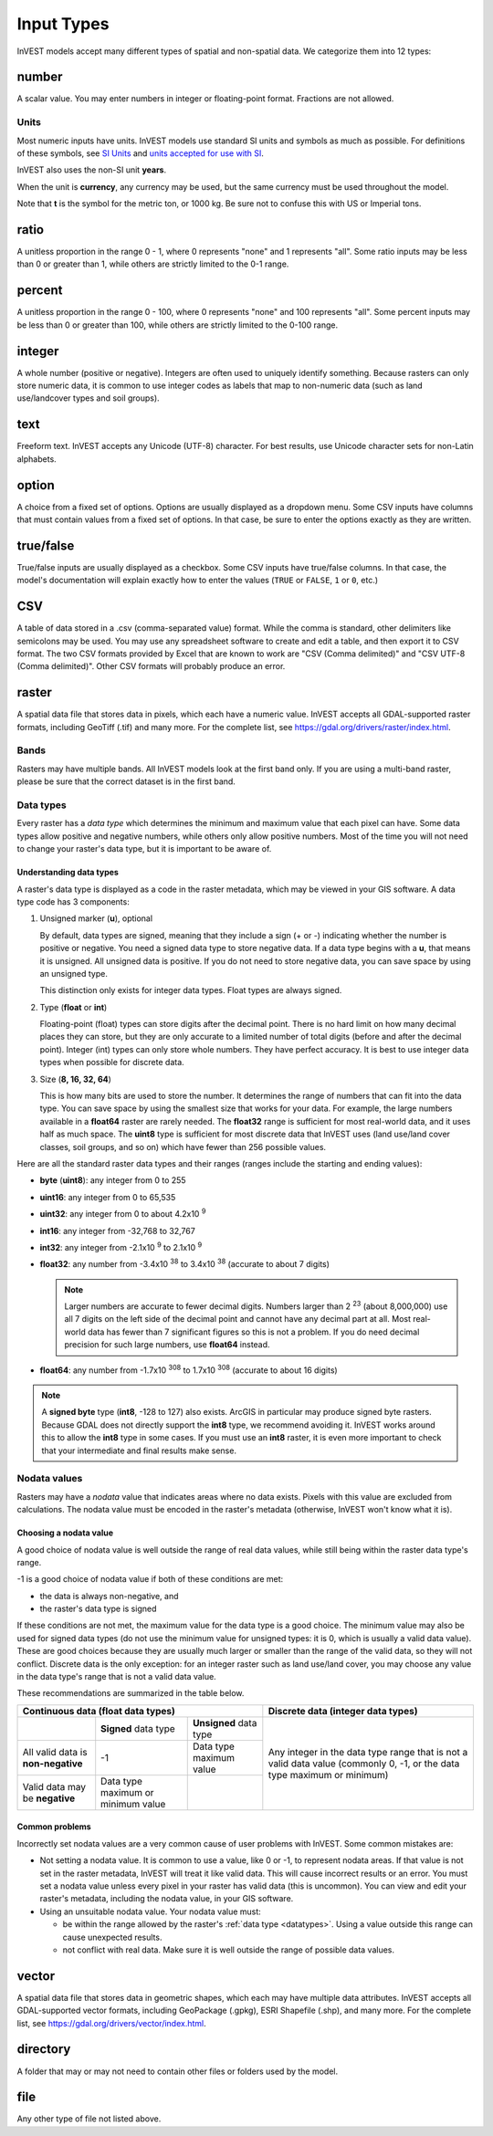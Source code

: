 ***********
Input Types
***********

InVEST models accept many different types of spatial and non-spatial data. We categorize them into 12 types:

.. _number:

number
------
A scalar value. You may enter numbers in integer or floating-point format. Fractions are not allowed.

Units
~~~~~
Most numeric inputs have units. InVEST models use standard SI units and symbols as much as possible. For definitions of these symbols, see `SI Units <https://en.wikipedia.org/wiki/International_System_of_Units#Units_and_prefixes>`_ and `units accepted for use with SI <https://en.wikipedia.org/wiki/Non-SI_units_mentioned_in_the_SI#Units_officially_accepted_for_use_with_the_SI>`_.

InVEST also uses the non-SI unit **years**.

When the unit is **currency**, any currency may be used, but the same currency must be used throughout the model.

Note that **t** is the symbol for the metric ton, or 1000 kg. Be sure not to confuse this with US or Imperial tons.


.. _ratio:

ratio
-----
A unitless proportion in the range 0 - 1, where 0 represents "none" and 1 represents "all".
Some ratio inputs may be less than 0 or greater than 1, while others are strictly limited to the 0-1 range.

.. _percent:

percent
-------
A unitless proportion in the range 0 - 100, where 0 represents "none" and 100 represents "all".
Some percent inputs may be less than 0 or greater than 100, while others are strictly limited to the 0-100 range.

.. _integer:

integer
-------
A whole number (positive or negative). Integers are often used to uniquely identify something.
Because rasters can only store numeric data, it is common to use integer codes as labels that map to non-numeric data
(such as land use/landcover types and soil groups).

.. _text:

text
----
Freeform text. InVEST accepts any Unicode (UTF-8) character. For best results, use Unicode character sets for non-Latin alphabets.

.. _option:

option
------
A choice from a fixed set of options. Options are usually displayed as a dropdown menu. Some CSV inputs have columns that must contain values from a fixed set of options. In that case, be sure to enter the options exactly as they are written.


.. _truefalse:

true/false
----------
True/false inputs are usually displayed as a checkbox. Some CSV inputs have true/false columns. In that case, the model's documentation will explain exactly how to enter the values (``TRUE`` or ``FALSE``, ``1`` or ``0``, etc.)


.. _csv:

CSV
---
A table of data stored in a .csv (comma-separated value) format. While the comma is standard, other delimiters like semicolons may be used. You may use any spreadsheet software to create and edit a table, and then export it to CSV format. The two CSV formats provided by Excel that are known to work are "CSV (Comma delimited)" and "CSV UTF-8 (Comma delimited)". Other CSV formats will probably produce an error.

.. _raster:

raster
------
A spatial data file that stores data in pixels, which each have a numeric value.
InVEST accepts all GDAL-supported raster formats, including GeoTiff (.tif) and many more.
For the complete list, see https://gdal.org/drivers/raster/index.html.

Bands
~~~~~
Rasters may have multiple bands. All InVEST models look at the first band only. If you are using a multi-band raster,
please be sure that the correct dataset is in the first band.


.. _datatypes:

Data types
~~~~~~~~~~
Every raster has a *data type* which determines the minimum and maximum value that each pixel can have. Some data types allow positive and negative numbers, while others only allow positive numbers. Most of the time you will not need to change your raster's data type, but it is important to be aware of.

Understanding data types
^^^^^^^^^^^^^^^^^^^^^^^^
A raster's data type is displayed as a code in the raster metadata, which may be viewed in your GIS software. A data type code has 3 components:

1. Unsigned marker (**u**), optional

   By default, data types are signed, meaning that they include a sign (+ or -) indicating whether the number is positive or negative.
   You need a signed data type to store negative data.
   If a data type begins with a **u**, that means it is unsigned. All unsigned data is positive. If you do not need to store negative data, you can save space by using an unsigned type.

   This distinction only exists for integer data types. Float types are always signed.

2. Type (**float** or **int**)

   Floating-point (float) types can store digits after the decimal point. There is no hard limit on how many decimal places they can store, but they are only accurate to a limited number of total digits (before and after the decimal point).
   Integer (int) types can only store whole numbers. They have perfect accuracy.
   It is best to use integer data types when possible for discrete data.

3. Size (**8, 16, 32, 64**)

   This is how many bits are used to store the number. It determines the range of numbers that can fit into the data type.
   You can save space by using the smallest size that works for your data. For example, the large numbers available in a **float64** raster are rarely needed. The **float32** range is sufficient for most real-world data, and it uses half as much space.
   The **uint8** type is sufficient for most discrete data that InVEST uses (land use/land cover classes, soil groups, and so on) which have fewer than 256 possible values.

Here are all the standard raster data types and their ranges (ranges include the starting and ending values):

- **byte** (**uint8**): any integer from 0 to 255
- **uint16**: any integer from 0 to 65,535
- **uint32**: any integer from 0 to about 4.2x10 :sup:`9`
- **int16**: any integer from -32,768 to 32,767
- **int32**: any integer from -2.1x10 :sup:`9` to 2.1x10 :sup:`9`
- **float32**: any number from -3.4x10 :sup:`38` to 3.4x10 :sup:`38` (accurate to about 7 digits)

  .. note::
     Larger numbers are accurate to fewer decimal digits. Numbers larger than 2 :sup:`23` (about 8,000,000) use all 7 digits on the left side of the decimal point and cannot have any decimal part at all. Most real-world data has fewer than 7 significant figures so this is not a problem. If you do need decimal precision for such large numbers, use **float64** instead.

- **float64**: any number from -1.7x10 :sup:`308` to 1.7x10 :sup:`308` (accurate to about 16 digits)

.. note::
   A **signed byte** type (**int8**, -128 to 127) also exists. ArcGIS in particular may produce signed byte rasters. Because GDAL does not directly support the **int8** type, we recommend avoiding it. InVEST works around this to allow the **int8** type in some cases. If you must use an **int8** raster, it is even more important to check that your intermediate and final results make sense.


Nodata values
~~~~~~~~~~~~~
Rasters may have a *nodata* value that indicates areas where no data exists. Pixels with this value are excluded from calculations.
The nodata value must be encoded in the raster's metadata (otherwise, InVEST won't know what it is).

Choosing a nodata value
^^^^^^^^^^^^^^^^^^^^^^^
A good choice of nodata value is well outside the range of real data values, while still being within the raster data type's range.

-1 is a good choice of nodata value if both of these conditions are met:

- the data is always non-negative, and
- the raster's data type is signed

If these conditions are not met, the maximum value for the data type is a good choice. The minimum value may also be used for
signed data types (do not use the minimum value for unsigned types: it is 0, which is usually a valid data value). These are good choices because they are usually much larger or smaller than the range of the valid data, so they will not conflict.
Discrete data is the only exception: for an integer raster such as land use/land cover, you may choose any value in the data type's range that is not a valid data value.

These recommendations are summarized in the table below.

+------------------------------------+----------------------------+-------------------------+-----------------------------------------+
| **Continuous data (float data types)**                                                    | **Discrete data (integer data types)**  |
+====================================+============================+=========================+=========================================+
|                                    | **Signed** data type       | **Unsigned** data type  | Any integer in the data type range      |
+------------------------------------+----------------------------+-------------------------+ that is not a valid data value          |
| All valid data is **non-negative** | -1                         | Data type maximum value | (commonly 0, -1, or the data type       |
+------------------------------------+----------------------------+-------------------------+ maximum or minimum)                     |
| Valid data may be **negative**     | Data type maximum or       |                         |                                         |
|                                    | minimum value              |                         |                                         |
+------------------------------------+----------------------------+-------------------------+-----------------------------------------+


Common problems
^^^^^^^^^^^^^^^
Incorrectly set nodata values are a very common cause of user problems with InVEST. Some common mistakes are:

- Not setting a nodata value. It is common to use a value, like 0 or -1, to represent nodata areas.
  If that value is not set in the raster metadata, InVEST will treat it like valid data.
  This will cause incorrect results or an error. You must set a nodata value unless every pixel in your raster has valid data (this is uncommon). You can view and edit your raster's metadata, including the nodata value, in your GIS software.

- Using an unsuitable nodata value. Your nodata value must:

  - be within the range allowed by the raster's :ref:`data type <datatypes>`. Using a value outside this range can cause unexpected results.
  - not conflict with real data. Make sure it is well outside the range of possible data values.


.. _vector:

vector
------
A spatial data file that stores data in geometric shapes, which each may have multiple data attributes.
InVEST accepts all GDAL-supported vector formats, including GeoPackage (.gpkg), ESRI Shapefile (.shp), and many more.
For the complete list, see https://gdal.org/drivers/vector/index.html.

.. _directory:

directory
---------
A folder that may or may not need to contain other files or folders used by the model.

.. _file:

file
----
Any other type of file not listed above.


